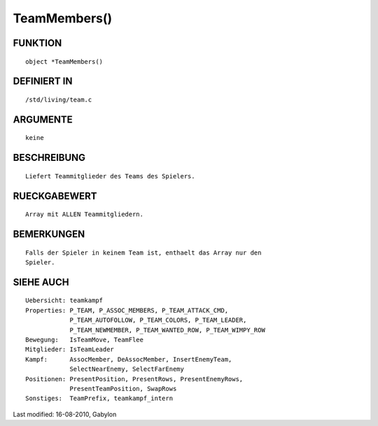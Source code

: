 TeamMembers()
=============

FUNKTION
--------
::

        object *TeamMembers()

DEFINIERT IN
------------
::

        /std/living/team.c

ARGUMENTE
---------
::

        keine

BESCHREIBUNG
------------
::

        Liefert Teammitglieder des Teams des Spielers.

RUECKGABEWERT
-------------
::

        Array mit ALLEN Teammitgliedern.

BEMERKUNGEN
-----------
::

        Falls der Spieler in keinem Team ist, enthaelt das Array nur den
        Spieler.

SIEHE AUCH
----------
::

        Uebersicht: teamkampf
        Properties: P_TEAM, P_ASSOC_MEMBERS, P_TEAM_ATTACK_CMD,
                    P_TEAM_AUTOFOLLOW, P_TEAM_COLORS, P_TEAM_LEADER,
                    P_TEAM_NEWMEMBER, P_TEAM_WANTED_ROW, P_TEAM_WIMPY_ROW
        Bewegung:   IsTeamMove, TeamFlee
        Mitglieder: IsTeamLeader
        Kampf:      AssocMember, DeAssocMember, InsertEnemyTeam,
                    SelectNearEnemy, SelectFarEnemy
        Positionen: PresentPosition, PresentRows, PresentEnemyRows,
                    PresentTeamPosition, SwapRows
        Sonstiges:  TeamPrefix, teamkampf_intern


Last modified: 16-08-2010, Gabylon

